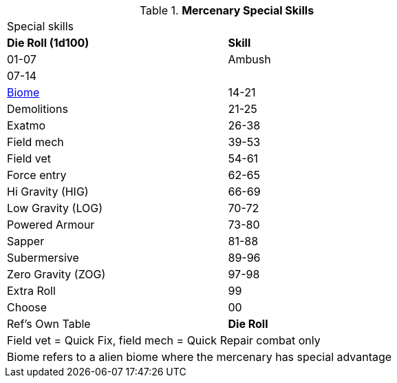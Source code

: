 // Table new table for
.*Mercenary Special Skills*
[width="75%",cols="^,<",frame="all", stripes="even"]

|===
2+<|Special skills
s|Die Roll (1d100)
s|Skill

|01-07
|Ambush

|07-14
||xref:i-roll_playing_rules:CH06_Aliens_12_Biology.adoc#_biome[Biome,window=_blank]

|14-21
|Demolitions

|21-25
|Exatmo

|26-38
|Field mech

|39-53
|Field vet

|54-61
|Force entry

|62-65
|Hi Gravity (HIG)

|66-69
|Low Gravity (LOG)

|70-72
|Powered Armour

|73-80
|Sapper

|81-88
|Subermersive

|89-96
|Zero Gravity (ZOG)

|97-98
|Extra Roll

|99
|Choose

|00
|Ref's Own Table


s|Die Roll
s|Skill

2+<|1 per Interest at startup and then 1 per EXPS level
2+<|Field vet = Quick Fix, field mech = Quick Repair combat only
2+<|Biome refers to a alien biome where the mercenary has special advantage
|===